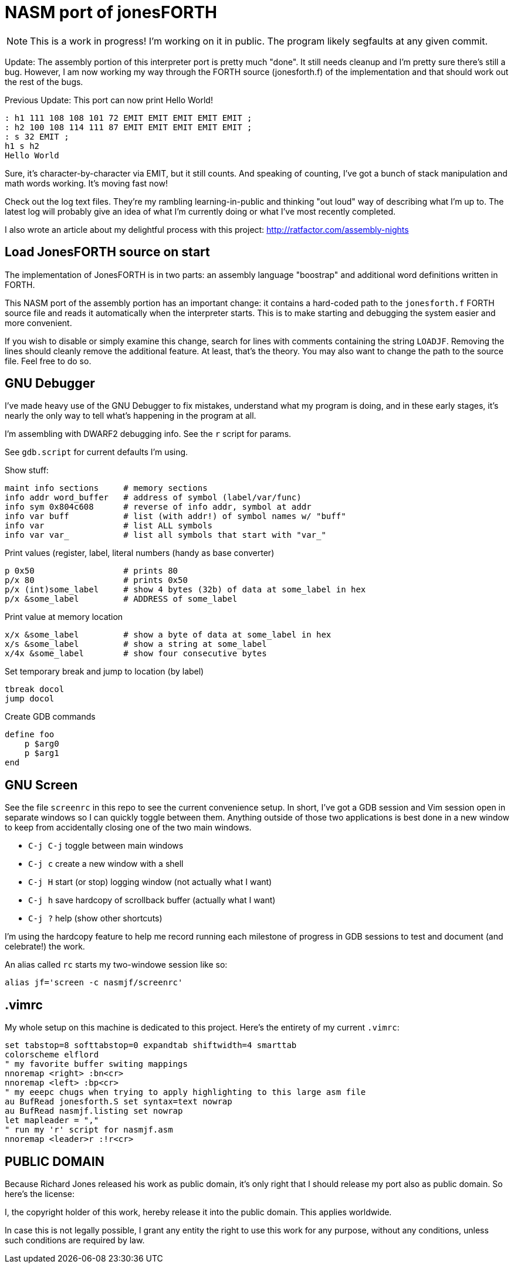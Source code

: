 = NASM port of jonesFORTH

NOTE: This is a work in progress! I'm working on it in public.  The program
likely segfaults at any given commit.

Update: The assembly portion of this interpreter port is pretty much "done".
It still needs cleanup and I'm pretty sure there's still a bug. However, I
am now working my way through the FORTH source (jonesforth.f) of the
implementation and that should work out the rest of the bugs.

Previous Update: This port can now print Hello World!

----
: h1 111 108 108 101 72 EMIT EMIT EMIT EMIT EMIT ;
: h2 100 108 114 111 87 EMIT EMIT EMIT EMIT EMIT ;
: s 32 EMIT ;
h1 s h2
Hello World
----

Sure, it's character-by-character via EMIT, but it still counts.
And speaking of counting, I've got a bunch of stack manipulation
and math words working. It's moving fast now!

Check out the log text files. They're my rambling learning-in-public and
thinking "out loud" way of describing what I'm up to. The latest log will probably
give an idea of what I'm currently doing or what I've most recently completed.

I also wrote an article about my delightful process with this project:
http://ratfactor.com/assembly-nights

== Load JonesFORTH source on start

The implementation of JonesFORTH is in two parts: an assembly language
"boostrap" and additional word definitions written in FORTH.

This NASM port of the assembly portion has an important change: it contains
a hard-coded path to the `jonesforth.f` FORTH source file and reads it
automatically when the interpreter starts. This is to make starting and
debugging the system easier and more convenient.

If you wish to disable or simply examine this change, search for lines with
comments containing the string `LOADJF`. Removing the lines should cleanly
remove the additional feature. At least, that's the theory. You may also want
to change the path to the source file. Feel free to do so.

== GNU Debugger

I've made heavy use of the GNU Debugger to fix mistakes, understand what
my program is doing, and in these early stages, it's nearly the only way
to tell what's happening in the program at all.

I'm assembling with DWARF2 debugging info. See the `r` script for params.

See `gdb.script` for current defaults I'm using.

Show stuff:

    maint info sections     # memory sections
    info addr word_buffer   # address of symbol (label/var/func)
    info sym 0x804c608      # reverse of info addr, symbol at addr
    info var buff           # list (with addr!) of symbol names w/ "buff"
    info var                # list ALL symbols
    info var var_           # list all symbols that start with "var_"

Print values (register,  label, literal numbers (handy as base converter)

    p 0x50                  # prints 80
    p/x 80                  # prints 0x50
    p/x (int)some_label     # show 4 bytes (32b) of data at some_label in hex
    p/x &some_label         # ADDRESS of some_label

Print value at memory location

    x/x &some_label         # show a byte of data at some_label in hex
    x/s &some_label         # show a string at some_label
    x/4x &some_label        # show four consecutive bytes

Set temporary break and jump to location (by label)

    tbreak docol
    jump docol

Create GDB commands

    define foo
        p $arg0
        p $arg1
    end

== GNU Screen

See the file `screenrc` in this repo to see the current convenience setup.
In short, I've got a GDB session and Vim session open in separate windows
so I can quickly toggle between them. Anything outside of those two
applications is best done in a new window to keep from accidentally closing
one of the two main windows.

* `C-j C-j` toggle between main windows
* `C-j c` create a new window with a shell
* `C-j H` start (or stop) logging window (not actually what I want)
* `C-j h` save hardcopy of scrollback buffer (actually what I want)
* `C-j ?` help (show other shortcuts)

I'm using the hardcopy feature to help me record running each milestone of
progress in GDB sessions to test and document (and celebrate!) the work.

An alias called `rc` starts my two-windowe session like so:

----
alias jf='screen -c nasmjf/screenrc'
----

== .vimrc

My whole setup on this machine is dedicated to this project.
Here's the entirety of my current `.vimrc`:

----
set tabstop=8 softtabstop=0 expandtab shiftwidth=4 smarttab
colorscheme elflord
" my favorite buffer switing mappings
nnoremap <right> :bn<cr>
nnoremap <left> :bp<cr>
" my eeepc chugs when trying to apply highlighting to this large asm file
au BufRead jonesforth.S set syntax=text nowrap
au BufRead nasmjf.listing set nowrap
let mapleader = ","
" run my 'r' script for nasmjf.asm
nnoremap <leader>r :!r<cr>
----

== PUBLIC DOMAIN

Because Richard Jones released his work as public domain, it's only right
that I should release my port also as public domain. So here's the license:

I, the copyright holder of this work, hereby release it into the public domain.
This applies worldwide.

In case this is not legally possible, I grant any entity the right to use this
work for any purpose, without any conditions, unless such conditions are
required by law.
